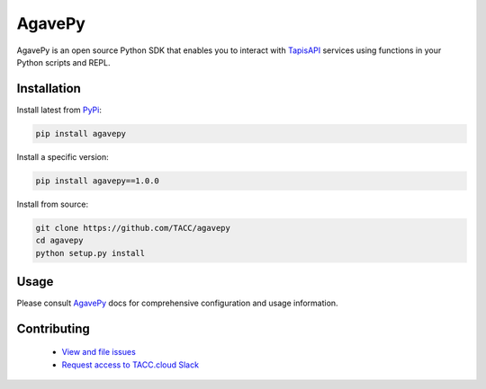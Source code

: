 #######
AgavePy
#######

.. image:: https://badge.fury.io/py/agavepy.svg
    :target: http://badge.fury.io/py/agavepy

.. image:: https://travis-ci.org/TACC/agavepy.svg?branch=develop
    :target: https://travis-ci.org/TACC/agavepy

.. image:: https://readthedocs.org/projects/agavepy/badge/?version=latest
    :target: https://readthedocs.org/projects/agavepy/?badge=latest

.. image:: https://img.shields.io/pypi/l/Django.svg
    :target: https://raw.githubusercontent.com/TACC/agavepy/master/LICENSE

AgavePy is an open source Python SDK that enables you to interact 
with TapisAPI_ services using functions in your Python scripts and REPL.

************
Installation
************

Install latest from PyPi_:

.. code-block:: console

    pip install agavepy

Install a specific version:

.. code-block:: console

    pip install agavepy==1.0.0

Install from source:

.. code-block:: console

    git clone https://github.com/TACC/agavepy
    cd agavepy
    python setup.py install

*****
Usage
*****

Please consult AgavePy_ docs for comprehensive configuration and 
usage information. 

************
Contributing
************

    * `View and file issues <https://github.com/TACC/agavepy/issues/>`_
    * `Request access to TACC.cloud Slack <http://bit.ly/join-tapis>`_

.. Links

.. _Docker: https://docs.docker.com/installation/#installation
.. _Jupyter: https://jupyter.org/
.. _Oauth2: https://auth0.com/docs/protocols/oauth2
.. _PyPI: https://pypi.python.org/pypi
.. |AgavePy| replace:: AgavePy docs
.. _AgavePy: https://agavepy.readthedocs.io/en/latest/
.. |TapisCLI| replace:: Tapis CLI docs
.. _TapisCLI: https://tapis-cli.readthedocs.io/en/latest/
.. |TapisAPI| replace:: Tapis API docs
.. _TapisAPI: https://tacc-cloud.readthedocs.io/projects/agave/en/latest/
.. |AbacoAPI| replace:: Abaco API docs
.. _AbacoAPI: https://tacc-cloud.readthedocs.io/projects/abaco/en/latest/
.. |TUP| replace:: TACC User Portal
.. _TUP: https://portal.tacc.utexas.edu/account-request

